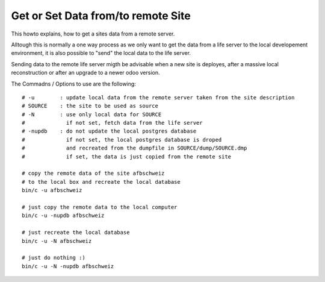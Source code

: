 Get or Set Data from/to remote Site
-----------------------------------

This howto explains, how to get a sites data from a remote server.

Alltough this is normally a one way process as we only want to get the data
from a life server to the local developement environment, it is also possible 
to "send" the local data to the life server.

Sending data to the remote life server migth be advisable when a new site is deployes, 
after a massive local reconstruction or after an upgrade to a newer odoo version.


The Commadns / Options to use are the following::

    # -u        : update local data from the remote server taken from the site description
    # SOURCE    : the site to be used as source
    # -N        : use only local data for SOURCE
    #             if not set, fetch data from the life server
    # -nupdb    : do not update the local postgres database
    #             if not set, the local postgres database is droped
    #             and recreated from the dumpfile in SOURCE/dump/SOURCE.dmp
    #             if set, the data is just copied from the remote site

    # copy the remote data of the site afbschweiz 
    # to the local box and recreate the local database
    bin/c -u afbschweiz

    # just copy the remote data to the local computer
    bin/c -u -nupdb afbschweiz

    # just recreate the local database
    bin/c -u -N afbschweiz

    # just do nothing :)
    bin/c -u -N -nupdb afbschweiz
